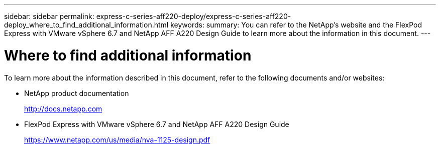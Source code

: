 ---
sidebar: sidebar
permalink: express-c-series-aff220-deploy/express-c-series-aff220-deploy_where_to_find_additional_information.html
keywords:
summary: You can refer to the NetApp's website and the FlexPod Express with VMware vSphere 6.7 and NetApp AFF A220 Design Guide to learn more about the information in this document.
---

= Where to find additional information
:hardbreaks:
:nofooter:
:icons: font
:linkattrs:
:imagesdir: ./../media/

//
// This file was created with NDAC Version 2.0 (August 17, 2020)
//
// 2021-04-19 12:01:34.434559
//

To learn more about the information described in this document, refer to the following documents and/or websites:

* NetApp product documentation
+
http://docs.netapp.com[http://docs.netapp.com^]

* FlexPod Express with VMware vSphere 6.7 and NetApp AFF A220 Design Guide
+
https://www.netapp.com/us/media/nva-1125-design.pdf[https://www.netapp.com/us/media/nva-1125-design.pdf^]
